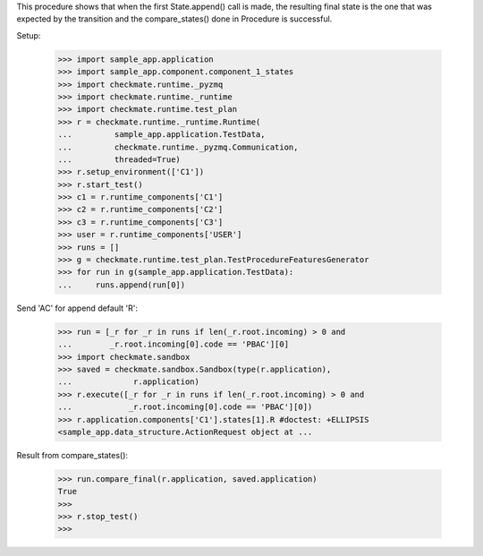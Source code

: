 This procedure shows that when the first State.append() call is made,
the resulting final state is the one that was expected by the transition
and the compare_states() done in Procedure is successful.

Setup:

    >>> import sample_app.application
    >>> import sample_app.component.component_1_states
    >>> import checkmate.runtime._pyzmq
    >>> import checkmate.runtime._runtime
    >>> import checkmate.runtime.test_plan
    >>> r = checkmate.runtime._runtime.Runtime(
    ...         sample_app.application.TestData,
    ...         checkmate.runtime._pyzmq.Communication,
    ...         threaded=True)
    >>> r.setup_environment(['C1'])
    >>> r.start_test()
    >>> c1 = r.runtime_components['C1']
    >>> c2 = r.runtime_components['C2']
    >>> c3 = r.runtime_components['C3']
    >>> user = r.runtime_components['USER']
    >>> runs = []
    >>> g = checkmate.runtime.test_plan.TestProcedureFeaturesGenerator
    >>> for run in g(sample_app.application.TestData):
    ...     runs.append(run[0])


Send 'AC' for append default 'R':

    >>> run = [_r for _r in runs if len(_r.root.incoming) > 0 and
    ...        _r.root.incoming[0].code == 'PBAC'][0]
    >>> import checkmate.sandbox
    >>> saved = checkmate.sandbox.Sandbox(type(r.application),
    ...             r.application)
    >>> r.execute([_r for _r in runs if len(_r.root.incoming) > 0 and
    ...            _r.root.incoming[0].code == 'PBAC'][0])
    >>> r.application.components['C1'].states[1].R #doctest: +ELLIPSIS
    <sample_app.data_structure.ActionRequest object at ...

Result from compare_states():

    >>> run.compare_final(r.application, saved.application)
    True
    >>> 
    >>> r.stop_test()
    >>>

